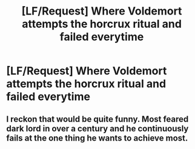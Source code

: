#+TITLE: [LF/Request] Where Voldemort attempts the horcrux ritual and failed everytime

* [LF/Request] Where Voldemort attempts the horcrux ritual and failed everytime
:PROPERTIES:
:Author: UndergroundNerd
:Score: 2
:DateUnix: 1509176263.0
:DateShort: 2017-Oct-28
:FlairText: Request
:END:

** I reckon that would be quite funny. Most feared dark lord in over a century and he continuously fails at the one thing he wants to achieve most.
:PROPERTIES:
:Author: Endurance_
:Score: 6
:DateUnix: 1509209749.0
:DateShort: 2017-Oct-28
:END:
